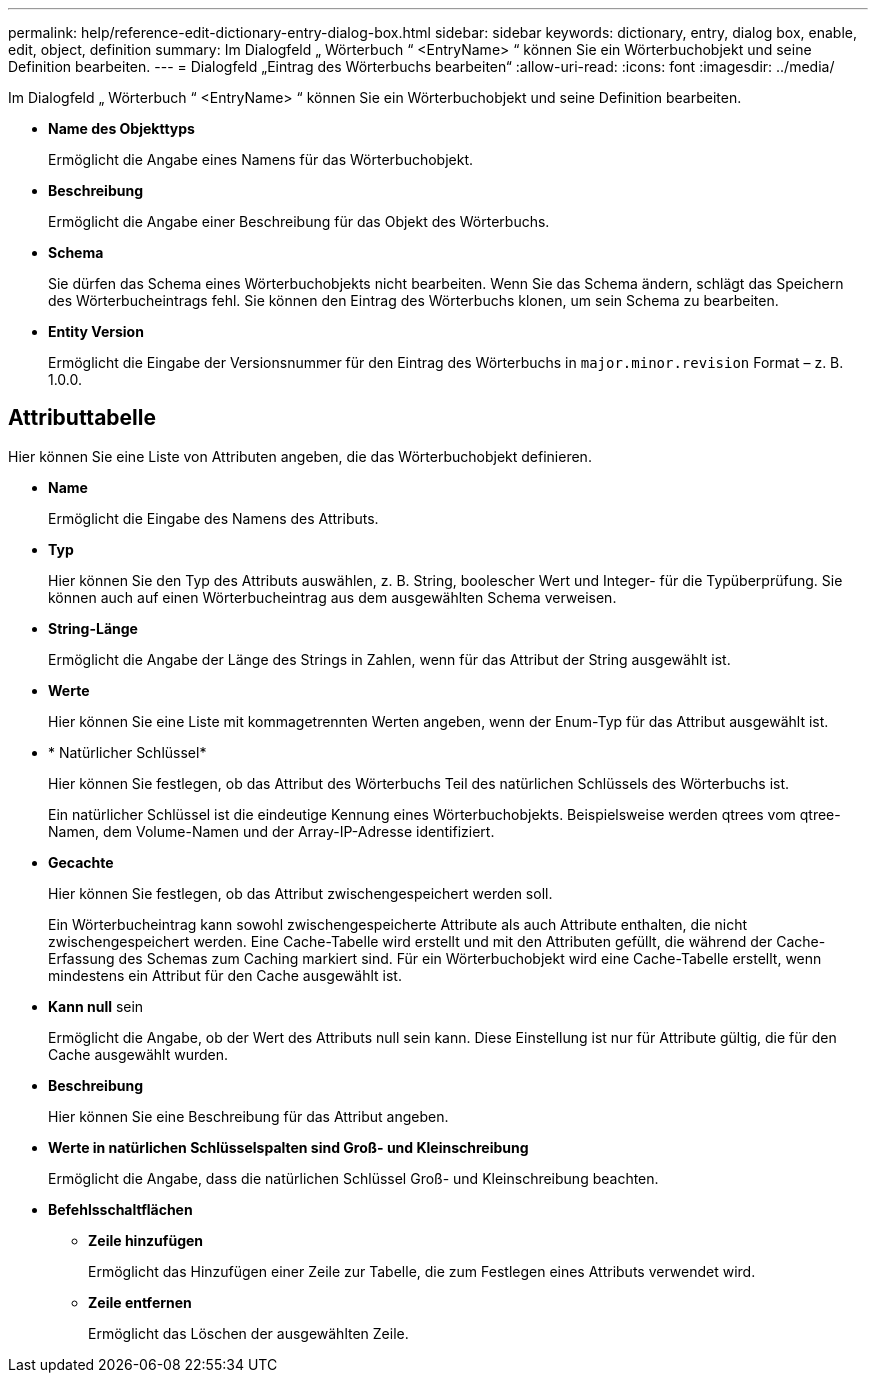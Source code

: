 ---
permalink: help/reference-edit-dictionary-entry-dialog-box.html 
sidebar: sidebar 
keywords: dictionary, entry, dialog box, enable, edit, object, definition 
summary: Im Dialogfeld „ Wörterbuch “ <EntryName> “ können Sie ein Wörterbuchobjekt und seine Definition bearbeiten. 
---
= Dialogfeld „Eintrag des Wörterbuchs bearbeiten“
:allow-uri-read: 
:icons: font
:imagesdir: ../media/


[role="lead"]
Im Dialogfeld „ Wörterbuch “ <EntryName> “ können Sie ein Wörterbuchobjekt und seine Definition bearbeiten.

* *Name des Objekttyps*
+
Ermöglicht die Angabe eines Namens für das Wörterbuchobjekt.

* *Beschreibung*
+
Ermöglicht die Angabe einer Beschreibung für das Objekt des Wörterbuchs.

* *Schema*
+
Sie dürfen das Schema eines Wörterbuchobjekts nicht bearbeiten. Wenn Sie das Schema ändern, schlägt das Speichern des Wörterbucheintrags fehl. Sie können den Eintrag des Wörterbuchs klonen, um sein Schema zu bearbeiten.

* *Entity Version*
+
Ermöglicht die Eingabe der Versionsnummer für den Eintrag des Wörterbuchs in `major.minor.revision` Format – z. B. 1.0.0.





== Attributtabelle

Hier können Sie eine Liste von Attributen angeben, die das Wörterbuchobjekt definieren.

* *Name*
+
Ermöglicht die Eingabe des Namens des Attributs.

* *Typ*
+
Hier können Sie den Typ des Attributs auswählen, z. B. String, boolescher Wert und Integer- für die Typüberprüfung. Sie können auch auf einen Wörterbucheintrag aus dem ausgewählten Schema verweisen.

* *String-Länge*
+
Ermöglicht die Angabe der Länge des Strings in Zahlen, wenn für das Attribut der String ausgewählt ist.

* *Werte*
+
Hier können Sie eine Liste mit kommagetrennten Werten angeben, wenn der Enum-Typ für das Attribut ausgewählt ist.

* * Natürlicher Schlüssel*
+
Hier können Sie festlegen, ob das Attribut des Wörterbuchs Teil des natürlichen Schlüssels des Wörterbuchs ist.

+
Ein natürlicher Schlüssel ist die eindeutige Kennung eines Wörterbuchobjekts. Beispielsweise werden qtrees vom qtree-Namen, dem Volume-Namen und der Array-IP-Adresse identifiziert.

* *Gecachte*
+
Hier können Sie festlegen, ob das Attribut zwischengespeichert werden soll.

+
Ein Wörterbucheintrag kann sowohl zwischengespeicherte Attribute als auch Attribute enthalten, die nicht zwischengespeichert werden. Eine Cache-Tabelle wird erstellt und mit den Attributen gefüllt, die während der Cache-Erfassung des Schemas zum Caching markiert sind. Für ein Wörterbuchobjekt wird eine Cache-Tabelle erstellt, wenn mindestens ein Attribut für den Cache ausgewählt ist.

* *Kann null* sein
+
Ermöglicht die Angabe, ob der Wert des Attributs null sein kann. Diese Einstellung ist nur für Attribute gültig, die für den Cache ausgewählt wurden.

* *Beschreibung*
+
Hier können Sie eine Beschreibung für das Attribut angeben.

* *Werte in natürlichen Schlüsselspalten sind Groß- und Kleinschreibung*
+
Ermöglicht die Angabe, dass die natürlichen Schlüssel Groß- und Kleinschreibung beachten.

* *Befehlsschaltflächen*
+
** *Zeile hinzufügen*
+
Ermöglicht das Hinzufügen einer Zeile zur Tabelle, die zum Festlegen eines Attributs verwendet wird.

** *Zeile entfernen*
+
Ermöglicht das Löschen der ausgewählten Zeile.




